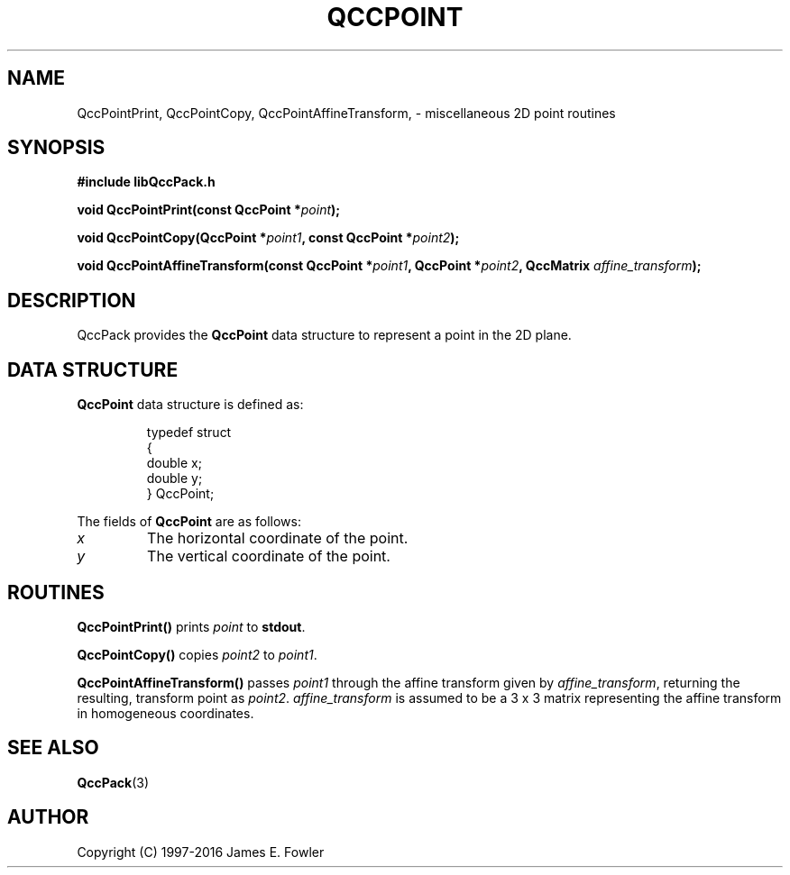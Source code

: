 .TH QCCPOINT 3 "QCCPACK" ""
.SH NAME
QccPointPrint,
QccPointCopy,
QccPointAffineTransform,
\- miscellaneous 2D point routines
.SH SYNOPSIS
.B #include "libQccPack.h"
.sp
.BI "void QccPointPrint(const QccPoint *" point );
.br
.sp
.BI "void QccPointCopy(QccPoint *" point1 ", const QccPoint *" point2 );
.br
.sp
.BI "void QccPointAffineTransform(const QccPoint *" point1 ", QccPoint *" point2 ", QccMatrix " affine_transform );
.SH DESCRIPTION
QccPack provides the
.B QccPoint
data structure to represent a point in the 2D plane.
.SH "DATA STRUCTURE"
.B QccPoint
data structure is defined as:
.RS
.nf

typedef struct
{
  double x;
  double y;
} QccPoint;
.fi
.RE
.LP
The fields of
.B QccPoint
are as follows:
.TP
.I x
The horizontal coordinate of the point.
.TP
.I y
The vertical coordinate of the point.
.SH "ROUTINES"
.BR QccPointPrint()
prints
.I point
to
.BR stdout .
.LP
.BR QccPointCopy()
copies
.IR point2
to
.IR point1 .
.LP
.BR QccPointAffineTransform()
passes
.IR point1
through the
affine transform given by
.IR affine_transform ,
returning the resulting, transform point as
.IR point2 .
.IR affine_transform
is assumed to be a 3 x 3
matrix representing the affine transform in homogeneous coordinates.
.SH "SEE ALSO"
.BR QccPack (3)
.SH AUTHOR
Copyright (C) 1997-2016  James E. Fowler
.\"  The programs herein are free software; you can redistribute them an.or
.\"  modify them under the terms of the GNU General Public License
.\"  as published by the Free Software Foundation; either version 2
.\"  of the License, or (at your option) any later version.
.\"  
.\"  These programs are distributed in the hope that they will be useful,
.\"  but WITHOUT ANY WARRANTY; without even the implied warranty of
.\"  MERCHANTABILITY or FITNESS FOR A PARTICULAR PURPOSE.  See the
.\"  GNU General Public License for more details.
.\"  
.\"  You should have received a copy of the GNU General Public License
.\"  along with these programs; if not, write to the Free Software
.\"  Foundation, Inc., 675 Mass Ave, Cambridge, MA 02139, USA.
